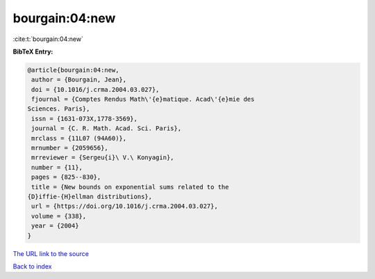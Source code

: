 bourgain:04:new
===============

:cite:t:`bourgain:04:new`

**BibTeX Entry:**

.. code-block:: bibtex

   @article{bourgain:04:new,
    author = {Bourgain, Jean},
    doi = {10.1016/j.crma.2004.03.027},
    fjournal = {Comptes Rendus Math\'{e}matique. Acad\'{e}mie des
   Sciences. Paris},
    issn = {1631-073X,1778-3569},
    journal = {C. R. Math. Acad. Sci. Paris},
    mrclass = {11L07 (94A60)},
    mrnumber = {2059656},
    mrreviewer = {Sergeu{i}\ V.\ Konyagin},
    number = {11},
    pages = {825--830},
    title = {New bounds on exponential sums related to the
   {D}iffie-{H}ellman distributions},
    url = {https://doi.org/10.1016/j.crma.2004.03.027},
    volume = {338},
    year = {2004}
   }

`The URL link to the source <ttps://doi.org/10.1016/j.crma.2004.03.027}>`__


`Back to index <../By-Cite-Keys.html>`__
